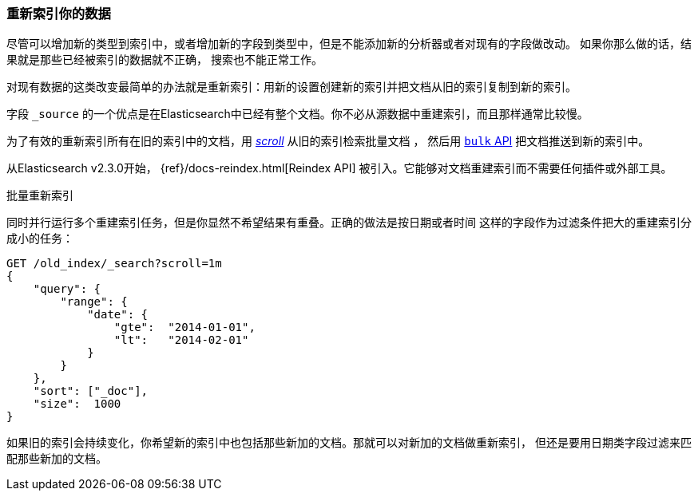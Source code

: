 [[reindex]]
=== 重新索引你的数据 

尽管可以增加新的类型到索引中，或者增加新的字段到类型中，但是不能添加新的分析器或者对现有的字段做改动。
 ((("reindexing")))((("indexing", "reindexing your data"))) 如果你那么做的话，结果就是那些已经被索引的数据就不正确，
搜索也不能正常工作。

对现有数据的这类改变最简单的办法就是重新索引：用新的设置创建新的索引并把文档从旧的索引复制到新的索引。

字段 `_source` 的一个优点是在Elasticsearch中已经有整个文档。你不必从源数据中重建索引，而且那样通常比较慢。

为了有效的重新索引所有在旧的索引中的文档，用 <<scroll,_scroll_>> 从旧的索引检索批量文档 ((("using in reindexing documents"))) ，
然后用 <<bulk,`bulk` API>> 把文档推送到新的索引中。

从Elasticsearch v2.3.0开始， {ref}/docs-reindex.html[Reindex API] 被引入。它能够对文档重建索引而不需要任何插件或外部工具。

.批量重新索引
****

同时并行运行多个重建索引任务，但是你显然不希望结果有重叠。正确的做法是按日期或者时间
这样的字段作为过滤条件把大的重建索引分成小的任务：

[source,js]
--------------------------------------------------
GET /old_index/_search?scroll=1m
{
    "query": {
        "range": {
            "date": {
                "gte":  "2014-01-01",
                "lt":   "2014-02-01"
            }
        }
    },
    "sort": ["_doc"],
    "size":  1000
}
--------------------------------------------------


如果旧的索引会持续变化，你希望新的索引中也包括那些新加的文档。那就可以对新加的文档做重新索引，
但还是要用日期类字段过滤来匹配那些新加的文档。

****


